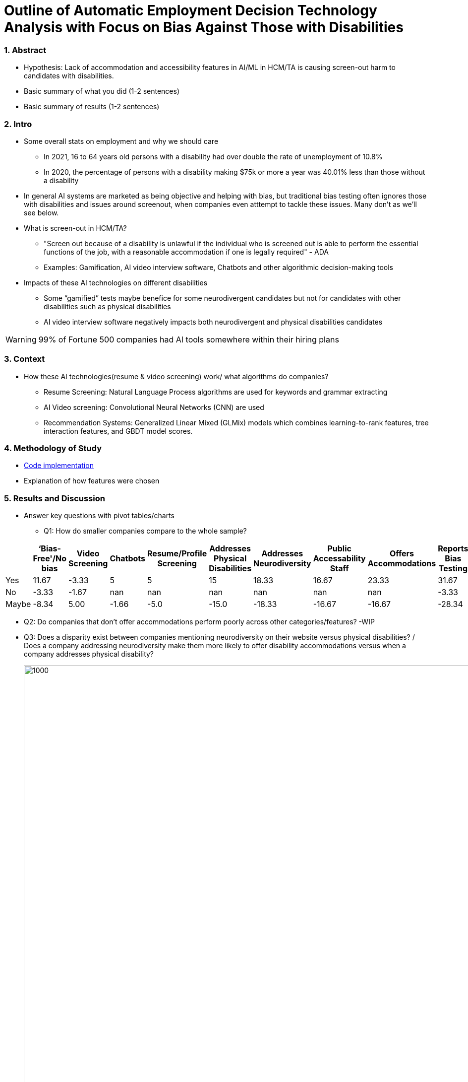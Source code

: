 = Outline of Automatic Employment Decision Technology Analysis with Focus on Bias Against Those with Disabilities


=== 1. Abstract
* Hypothesis: Lack of accommodation and accessibility features in AI/ML in HCM/TA is causing screen-out harm to candidates with disabilities.
* Basic summary of what you did (1-2 sentences)
* Basic summary of results (1-2 sentences)

=== 2. Intro
* Some overall stats on employment and why we should care
** In 2021, 16 to 64 years old persons with a disability had over double the rate of unemployment of 10.8%
** In 2020, the percentage of persons with a disability making $75k or more a year was 40.01% less than those without a disability

* In general AI systems are marketed as being objective and helping with bias, but traditional bias testing often ignores those with disabilities and issues around screenout, when companies even atttempt to tackle these issues. Many don't as we'll see below.

* What is screen-out in HCM/TA?

**  "Screen out because of a disability is unlawful if the individual who is screened out is able to perform the essential functions of the job, with a reasonable accommodation if one is legally required" - ADA

** Examples: Gamification, AI video interview software, Chatbots and other algorithmic decision-making tools

* Impacts of these AI technologies on different disabilities

** Some “gamified” tests maybe benefice for some neurodivergent candidates but not for candidates with other disabilities such as physical disabilities
** AI video interview software negatively impacts both neurodivergent and physical disabilities candidates


WARNING: 99% of Fortune 500 companies had AI tools somewhere within their hiring plans

=== 3. Context
* How these AI technologies(resume & video screening) work/ what algorithms do companies?
** Resume Screening: Natural Language Process algorithms are used for keywords and grammar extracting

** AI Video screening: Convolutional Neural Networks (CNN) are used

** Recommendation Systems: Generalized Linear Mixed (GLMix) models which combines learning-to-rank features, tree interaction features, and GBDT model scores.


=== 4. Methodology of Study
* link:https://github.com/midiker/aedt-analysis/blob/main/aedt_analysis.ipynb[Code implementation]
* Explanation of how features were chosen


=== 5. Results and Discussion

* Answer key questions with pivot tables/charts


** Q1: How do smaller companies compare to the whole sample?

[options="header"]
|=======
| | ‘Bias-Free'/No bias | Video Screening | Chatbots | Resume/Profile Screening | Addresses Physical Disabilities | Addresses Neurodiversity | Public Accessability Staff | Offers Accommodations | Reports Bias Testing | 
| Yes | 11.67 | -3.33 | 5 | 5 | 15 | 18.33 | 16.67 | 23.33 | 31.67 | 
| No | -3.33 | -1.67 | nan | nan | nan | nan | nan | nan | -3.33 | 
| Maybe | -8.34 | 5.00 | -1.66 | -5.0 | -15.0 | -18.33 | -16.67 | -16.67 | -28.34 |
|=======

** Q2:
Do companies that don't offer accommodations perform poorly across other categories/features? -WIP

** Q3:
Does a disparity exist between companies mentioning neurodiversity on their website versus physical disabilities? / Does a company addressing neurodiversity make them more likely to offer disability accommodations versus when a company addresses physical disability?
+
image::https://raw.githubusercontent.com/midiker/aedt-analysis/main/image/Q3.png[1000,2000]

** Q4: If a company reports bias testing is it more likely that they offer accommodations?
+
image::https://raw.githubusercontent.com/midiker/aedt-analysis/main/image/Q4.png[100,300]

** Q5: What percentage of companies offer AI/ML video screening, without any accommodations?
+
image::https://raw.githubusercontent.com/midiker/aedt-analysis/main/image/Q5.png[100,300]

** Q6: What percentage of companies that offer accommodations also offer them immediately or provide a timeframe? (leading to screen out)
+
image::https://raw.githubusercontent.com/midiker/aedt-analysis/main/image/Q6.png[100,500]

** Decision Tree
+

image::https://raw.githubusercontent.com/midiker/aedt-analysis/main/image/DT.jpg[]

* Discuss "Line Leader" & "Problem Child"

=== 6. Conclusions and Recommendations

=== 7. Ethical Statement

=== 8. References

=== 9. Appendix

===== Data Dictionary
[cols="1,2,5"]
|===
|Features|Values|Description


|"Bias-Free"/No bias
|1 = yes, 0 = no,  2=maybe
|If yes, company’s website displays the term "Bias-Free" or similar language, such as eliminates bias, in relation to company's AI/ML technology or  AI/ML technology in general.

|Video Screening
|1 = yes, 0 = no,  2=maybe
|If yes, company’s website displays that company integrates AI/ML screening algorithms in their TA/HR video software.

|Resume/Profile Screening
|1 = yes, 0 = no,  2=maybe
|If yes, company’s website displays that company integrates AI/ML screening algorithms on candidates resumes or profiles in their TA/HR software.

|Chatbots
|1 = yes, 0 = no,  2=maybe
|If yes, company’s website displays that company integrates Chatbots in their TA/HR software.

|Addresses Physical Disabilities
|1 = yes, 0 = no,  2=maybe
|If yes, company’s website addresses ways to assist and/or the benefits of hiring candidates with physical disabilities.

|Addresses Neurodiversity
|1 = yes, 0 = no,  2=maybe
|If yes, company’s website addresses ways to assist and/or the benefits of hiring neurodivergent candidates.

|Public Accessibility Staff
|1 = yes, 0 = no,  2=maybe
|If yes, there is public evidence of accessibility staff on the company’s website or LinkedIn.

|Offers Accommodations
|1 = yes, 0 = no,  2=maybe
|If yes, company has accommodations directly for the AI/ML software

|Immediate/Timeframe for Accommodations
|1 = yes, 0 = no,  2=maybe
|If yes, company gives immediate or a timeframe for when accommodations would be to candidates for AI/ML software.

|Reports Bias Testing
|1 = yes, 0 = no,  2=maybe
|If yes, company states on the its website the company preforms a third Party audits or its own audits for bias in their AI/ML models. Note: this might not include bias testing for disability

|Number of Total Staff
|Small < 100, Medium < 1000, Large > 1001
|Estimate total employee count on LinkedIn or other website
|===
